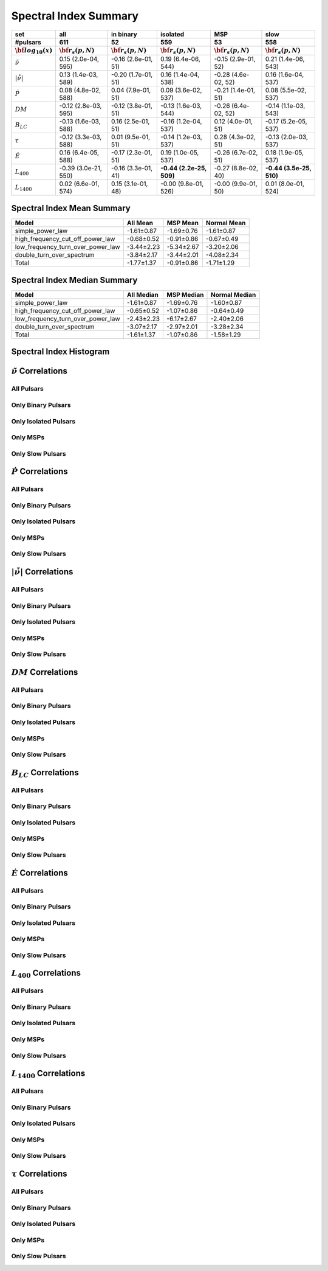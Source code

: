 
Spectral Index Summary
======================

+------------------------------------------+--------------------------+--------------------------+--------------------------+--------------------------+--------------------------+
|                                      set |                      all |                in binary |                 isolated |                      MSP |                     slow |
+------------------------------------------+--------------------------+--------------------------+--------------------------+--------------------------+--------------------------+
|                                 #pulsars |                      611 |                       52 |                      559 |                       53 |                      558 |
+------------------------------------------+--------------------------+--------------------------+--------------------------+--------------------------+--------------------------+
|                :math:`{\bf log_{10}(x)}` | :math:`{\bf r_s (p, N)}` | :math:`{\bf r_s (p, N)}` | :math:`{\bf r_s (p, N)}` | :math:`{\bf r_s (p, N)}` | :math:`{\bf r_s (p, N)}` |
+==========================================+==========================+==========================+==========================+==========================+==========================+
|                      :math:`\tilde{\nu}` |    0.15 (2.0e-04, 595)   |   -0.16 (2.6e-01,  51)   |    0.19 (6.4e-06, 544)   |   -0.15 (2.9e-01,  52)   |    0.21 (1.4e-06, 543)   |
+------------------------------------------+--------------------------+--------------------------+--------------------------+--------------------------+--------------------------+
| :math:`\left| \dot{\tilde{\nu}} \right|` |    0.13 (1.4e-03, 589)   |   -0.20 (1.7e-01,  51)   |    0.16 (1.4e-04, 538)   |   -0.28 (4.6e-02,  52)   |    0.16 (1.6e-04, 537)   |
+------------------------------------------+--------------------------+--------------------------+--------------------------+--------------------------+--------------------------+
|                          :math:`\dot{P}` |    0.08 (4.8e-02, 588)   |    0.04 (7.9e-01,  51)   |    0.09 (3.6e-02, 537)   |   -0.21 (1.4e-01,  51)   |    0.08 (5.5e-02, 537)   |
+------------------------------------------+--------------------------+--------------------------+--------------------------+--------------------------+--------------------------+
|                               :math:`DM` |   -0.12 (2.8e-03, 595)   |   -0.12 (3.8e-01,  51)   |   -0.13 (1.6e-03, 544)   |   -0.26 (6.4e-02,  52)   |   -0.14 (1.1e-03, 543)   |
+------------------------------------------+--------------------------+--------------------------+--------------------------+--------------------------+--------------------------+
|                           :math:`B_{LC}` |   -0.13 (1.6e-03, 588)   |    0.16 (2.5e-01,  51)   |   -0.16 (1.2e-04, 537)   |    0.12 (4.0e-01,  51)   |   -0.17 (5.2e-05, 537)   |
+------------------------------------------+--------------------------+--------------------------+--------------------------+--------------------------+--------------------------+
|                             :math:`\tau` |   -0.12 (3.3e-03, 588)   |    0.01 (9.5e-01,  51)   |   -0.14 (1.2e-03, 537)   |    0.28 (4.3e-02,  51)   |   -0.13 (2.0e-03, 537)   |
+------------------------------------------+--------------------------+--------------------------+--------------------------+--------------------------+--------------------------+
|                          :math:`\dot{E}` |    0.16 (6.4e-05, 588)   |   -0.17 (2.3e-01,  51)   |    0.19 (1.0e-05, 537)   |   -0.26 (6.7e-02,  51)   |    0.18 (1.9e-05, 537)   |
+------------------------------------------+--------------------------+--------------------------+--------------------------+--------------------------+--------------------------+
|                          :math:`L_{400}` |   -0.39 (3.0e-21, 550)   |   -0.16 (3.3e-01,  41)   | **-0.44 (2.2e-25, 509)** |   -0.27 (8.8e-02,  40)   | **-0.44 (3.5e-25, 510)** |
+------------------------------------------+--------------------------+--------------------------+--------------------------+--------------------------+--------------------------+
|                         :math:`L_{1400}` |    0.02 (6.6e-01, 574)   |    0.15 (3.1e-01,  48)   |   -0.00 (9.8e-01, 526)   |   -0.00 (9.9e-01,  50)   |    0.01 (8.0e-01, 524)   |
+------------------------------------------+--------------------------+--------------------------+--------------------------+--------------------------+--------------------------+


Spectral Index Mean Summary
---------------------------
.. csv-table::
    :header: "Model", "All Mean", "MSP Mean", "Normal Mean"

    "simple_power_law",                  "-1.61±0.87",   "-1.69±0.76",  "-1.61±0.87"
    "high_frequency_cut_off_power_law",  "-0.68±0.52", "-0.91±0.86", "-0.67±0.49"
    "low_frequency_turn_over_power_law", "-3.44±2.23", "-5.34±2.67", "-3.20±2.06"
    "double_turn_over_spectrum",         "-3.84±2.17", "-3.44±2.01", "-4.08±2.34"
    "Total",                             "-1.77±1.37",           "-0.91±0.86",      "-1.71±1.29"

Spectral Index Median Summary
-----------------------------
.. csv-table::
    :header: "Model", "All Median", "MSP Median", "Normal Median"

    "simple_power_law",                  "-1.61±0.87",   "-1.69±0.76",  "-1.60±0.87"
    "high_frequency_cut_off_power_law",  "-0.65±0.52", "-1.07±0.86", "-0.64±0.49"
    "low_frequency_turn_over_power_law", "-2.43±2.23", "-6.17±2.67", "-2.40±2.06"
    "double_turn_over_spectrum",         "-3.07±2.17", "-2.97±2.01", "-3.28±2.34"
    "Total",                             "-1.61±1.37",           "-1.07±0.86",      "-1.58±1.29"

Spectral Index Histogram
------------------------

.. image:: histograms/spectral_index_histogram.png
    :width: 800


:math:`\tilde{\nu}` Correlations
--------------------------------


All Pulsars
^^^^^^^^^^^

.. image:: correlations/corr_line_a_ATNF_Spin_Frequency_(Hz)_log_All_Pulsars.png
    :width: 800

Only Binary Pulsars
^^^^^^^^^^^^^^^^^^^

.. image:: correlations/corr_line_a_ATNF_Spin_Frequency_(Hz)_log_Only_Binary_Pulsars.png
    :width: 800

Only Isolated Pulsars
^^^^^^^^^^^^^^^^^^^^^

.. image:: correlations/corr_line_a_ATNF_Spin_Frequency_(Hz)_log_Only_Isolated_Pulsars.png
    :width: 800

Only MSPs
^^^^^^^^^

.. image:: correlations/corr_line_a_ATNF_Spin_Frequency_(Hz)_log_Only_MSPs.png
    :width: 800

Only Slow Pulsars
^^^^^^^^^^^^^^^^^

.. image:: correlations/corr_line_a_ATNF_Spin_Frequency_(Hz)_log_Only_Slow_Pulsars.png
    :width: 800

:math:`\dot{P}` Correlations
----------------------------


All Pulsars
^^^^^^^^^^^

.. image:: correlations/corr_line_a_ATNF_Pdot_log_All_Pulsars.png
    :width: 800

Only Binary Pulsars
^^^^^^^^^^^^^^^^^^^

.. image:: correlations/corr_line_a_ATNF_Pdot_log_Only_Binary_Pulsars.png
    :width: 800

Only Isolated Pulsars
^^^^^^^^^^^^^^^^^^^^^

.. image:: correlations/corr_line_a_ATNF_Pdot_log_Only_Isolated_Pulsars.png
    :width: 800

Only MSPs
^^^^^^^^^

.. image:: correlations/corr_line_a_ATNF_Pdot_log_Only_MSPs.png
    :width: 800

Only Slow Pulsars
^^^^^^^^^^^^^^^^^

.. image:: correlations/corr_line_a_ATNF_Pdot_log_Only_Slow_Pulsars.png
    :width: 800

:math:`\left| \dot{\tilde{\nu}} \right|` Correlations
-----------------------------------------------------


All Pulsars
^^^^^^^^^^^

.. image:: correlations/corr_line_a_ATNF_Fdot_log_All_Pulsars.png
    :width: 800

Only Binary Pulsars
^^^^^^^^^^^^^^^^^^^

.. image:: correlations/corr_line_a_ATNF_Fdot_log_Only_Binary_Pulsars.png
    :width: 800

Only Isolated Pulsars
^^^^^^^^^^^^^^^^^^^^^

.. image:: correlations/corr_line_a_ATNF_Fdot_log_Only_Isolated_Pulsars.png
    :width: 800

Only MSPs
^^^^^^^^^

.. image:: correlations/corr_line_a_ATNF_Fdot_log_Only_MSPs.png
    :width: 800

Only Slow Pulsars
^^^^^^^^^^^^^^^^^

.. image:: correlations/corr_line_a_ATNF_Fdot_log_Only_Slow_Pulsars.png
    :width: 800

:math:`DM` Correlations
-----------------------


All Pulsars
^^^^^^^^^^^

.. image:: correlations/corr_line_a_ATNF_DM_log_All_Pulsars.png
    :width: 800

Only Binary Pulsars
^^^^^^^^^^^^^^^^^^^

.. image:: correlations/corr_line_a_ATNF_DM_log_Only_Binary_Pulsars.png
    :width: 800

Only Isolated Pulsars
^^^^^^^^^^^^^^^^^^^^^

.. image:: correlations/corr_line_a_ATNF_DM_log_Only_Isolated_Pulsars.png
    :width: 800

Only MSPs
^^^^^^^^^

.. image:: correlations/corr_line_a_ATNF_DM_log_Only_MSPs.png
    :width: 800

Only Slow Pulsars
^^^^^^^^^^^^^^^^^

.. image:: correlations/corr_line_a_ATNF_DM_log_Only_Slow_Pulsars.png
    :width: 800

:math:`B_{LC}` Correlations
---------------------------


All Pulsars
^^^^^^^^^^^

.. image:: correlations/corr_line_a_ATNF_B_LC_(G)_log_All_Pulsars.png
    :width: 800

Only Binary Pulsars
^^^^^^^^^^^^^^^^^^^

.. image:: correlations/corr_line_a_ATNF_B_LC_(G)_log_Only_Binary_Pulsars.png
    :width: 800

Only Isolated Pulsars
^^^^^^^^^^^^^^^^^^^^^

.. image:: correlations/corr_line_a_ATNF_B_LC_(G)_log_Only_Isolated_Pulsars.png
    :width: 800

Only MSPs
^^^^^^^^^

.. image:: correlations/corr_line_a_ATNF_B_LC_(G)_log_Only_MSPs.png
    :width: 800

Only Slow Pulsars
^^^^^^^^^^^^^^^^^

.. image:: correlations/corr_line_a_ATNF_B_LC_(G)_log_Only_Slow_Pulsars.png
    :width: 800

:math:`\dot{E}` Correlations
----------------------------


All Pulsars
^^^^^^^^^^^

.. image:: correlations/corr_line_a_ATNF_E_dot_(ergs_s)_log_All_Pulsars.png
    :width: 800

Only Binary Pulsars
^^^^^^^^^^^^^^^^^^^

.. image:: correlations/corr_line_a_ATNF_E_dot_(ergs_s)_log_Only_Binary_Pulsars.png
    :width: 800

Only Isolated Pulsars
^^^^^^^^^^^^^^^^^^^^^

.. image:: correlations/corr_line_a_ATNF_E_dot_(ergs_s)_log_Only_Isolated_Pulsars.png
    :width: 800

Only MSPs
^^^^^^^^^

.. image:: correlations/corr_line_a_ATNF_E_dot_(ergs_s)_log_Only_MSPs.png
    :width: 800

Only Slow Pulsars
^^^^^^^^^^^^^^^^^

.. image:: correlations/corr_line_a_ATNF_E_dot_(ergs_s)_log_Only_Slow_Pulsars.png
    :width: 800

:math:`L_{400}` Correlations
----------------------------


All Pulsars
^^^^^^^^^^^

.. image:: correlations/corr_line_a_L400_(mJy_kpc^2)_log_All_Pulsars.png
    :width: 800

Only Binary Pulsars
^^^^^^^^^^^^^^^^^^^

.. image:: correlations/corr_line_a_L400_(mJy_kpc^2)_log_Only_Binary_Pulsars.png
    :width: 800

Only Isolated Pulsars
^^^^^^^^^^^^^^^^^^^^^

.. image:: correlations/corr_line_a_L400_(mJy_kpc^2)_log_Only_Isolated_Pulsars.png
    :width: 800

Only MSPs
^^^^^^^^^

.. image:: correlations/corr_line_a_L400_(mJy_kpc^2)_log_Only_MSPs.png
    :width: 800

Only Slow Pulsars
^^^^^^^^^^^^^^^^^

.. image:: correlations/corr_line_a_L400_(mJy_kpc^2)_log_Only_Slow_Pulsars.png
    :width: 800

:math:`L_{1400}` Correlations
-----------------------------


All Pulsars
^^^^^^^^^^^

.. image:: correlations/corr_line_a_L1400_(mJy_kpc^2)_log_All_Pulsars.png
    :width: 800

Only Binary Pulsars
^^^^^^^^^^^^^^^^^^^

.. image:: correlations/corr_line_a_L1400_(mJy_kpc^2)_log_Only_Binary_Pulsars.png
    :width: 800

Only Isolated Pulsars
^^^^^^^^^^^^^^^^^^^^^

.. image:: correlations/corr_line_a_L1400_(mJy_kpc^2)_log_Only_Isolated_Pulsars.png
    :width: 800

Only MSPs
^^^^^^^^^

.. image:: correlations/corr_line_a_L1400_(mJy_kpc^2)_log_Only_MSPs.png
    :width: 800

Only Slow Pulsars
^^^^^^^^^^^^^^^^^

.. image:: correlations/corr_line_a_L1400_(mJy_kpc^2)_log_Only_Slow_Pulsars.png
    :width: 800

:math:`\tau` Correlations
-------------------------


All Pulsars
^^^^^^^^^^^

.. image:: correlations/corr_line_a_Age_(Yr)_log_All_Pulsars.png
    :width: 800

Only Binary Pulsars
^^^^^^^^^^^^^^^^^^^

.. image:: correlations/corr_line_a_Age_(Yr)_log_Only_Binary_Pulsars.png
    :width: 800

Only Isolated Pulsars
^^^^^^^^^^^^^^^^^^^^^

.. image:: correlations/corr_line_a_Age_(Yr)_log_Only_Isolated_Pulsars.png
    :width: 800

Only MSPs
^^^^^^^^^

.. image:: correlations/corr_line_a_Age_(Yr)_log_Only_MSPs.png
    :width: 800

Only Slow Pulsars
^^^^^^^^^^^^^^^^^

.. image:: correlations/corr_line_a_Age_(Yr)_log_Only_Slow_Pulsars.png
    :width: 800
